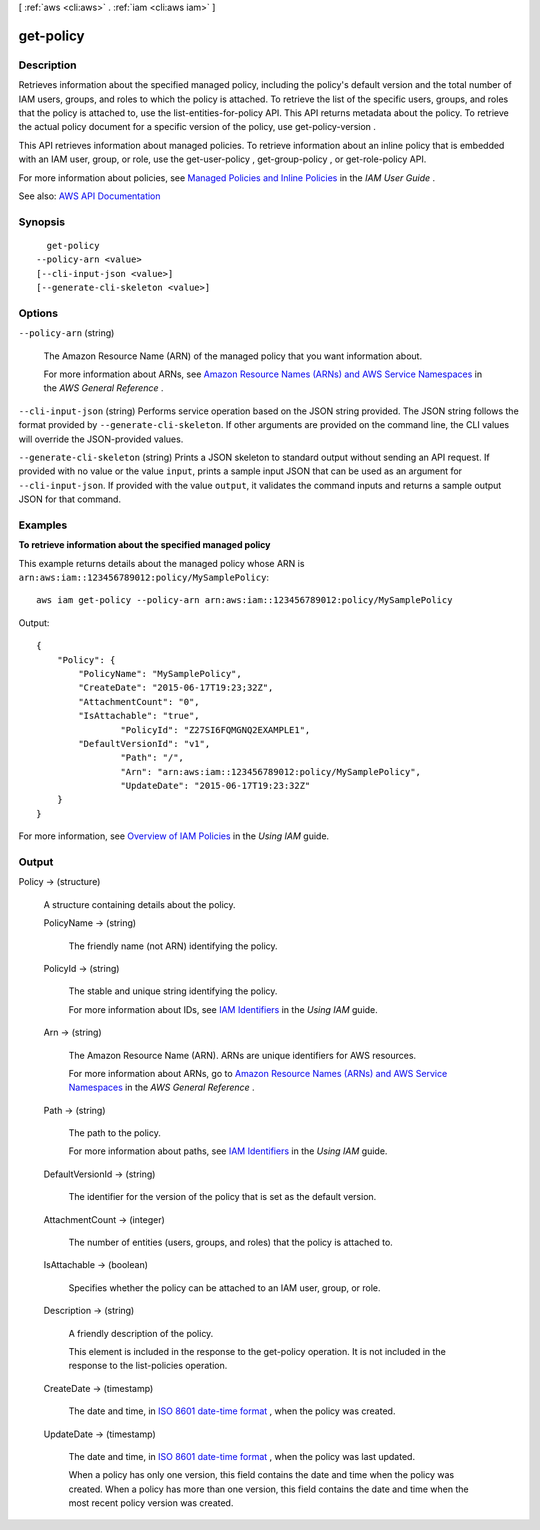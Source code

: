 [ :ref:`aws <cli:aws>` . :ref:`iam <cli:aws iam>` ]

.. _cli:aws iam get-policy:


**********
get-policy
**********



===========
Description
===========



Retrieves information about the specified managed policy, including the policy's default version and the total number of IAM users, groups, and roles to which the policy is attached. To retrieve the list of the specific users, groups, and roles that the policy is attached to, use the  list-entities-for-policy API. This API returns metadata about the policy. To retrieve the actual policy document for a specific version of the policy, use  get-policy-version .

 

This API retrieves information about managed policies. To retrieve information about an inline policy that is embedded with an IAM user, group, or role, use the  get-user-policy ,  get-group-policy , or  get-role-policy API.

 

For more information about policies, see `Managed Policies and Inline Policies <http://docs.aws.amazon.com/IAM/latest/UserGuide/policies-managed-vs-inline.html>`_ in the *IAM User Guide* .



See also: `AWS API Documentation <https://docs.aws.amazon.com/goto/WebAPI/iam-2010-05-08/GetPolicy>`_


========
Synopsis
========

::

    get-policy
  --policy-arn <value>
  [--cli-input-json <value>]
  [--generate-cli-skeleton <value>]




=======
Options
=======

``--policy-arn`` (string)


  The Amazon Resource Name (ARN) of the managed policy that you want information about.

   

  For more information about ARNs, see `Amazon Resource Names (ARNs) and AWS Service Namespaces <http://docs.aws.amazon.com/general/latest/gr/aws-arns-and-namespaces.html>`_ in the *AWS General Reference* .

  

``--cli-input-json`` (string)
Performs service operation based on the JSON string provided. The JSON string follows the format provided by ``--generate-cli-skeleton``. If other arguments are provided on the command line, the CLI values will override the JSON-provided values.

``--generate-cli-skeleton`` (string)
Prints a JSON skeleton to standard output without sending an API request. If provided with no value or the value ``input``, prints a sample input JSON that can be used as an argument for ``--cli-input-json``. If provided with the value ``output``, it validates the command inputs and returns a sample output JSON for that command.



========
Examples
========

**To retrieve information about the specified managed policy**

This example returns details about the managed policy whose ARN is ``arn:aws:iam::123456789012:policy/MySamplePolicy``::

  aws iam get-policy --policy-arn arn:aws:iam::123456789012:policy/MySamplePolicy

Output::

  {
      "Policy": {
          "PolicyName": "MySamplePolicy",
          "CreateDate": "2015-06-17T19:23;32Z",
          "AttachmentCount": "0",
          "IsAttachable": "true",
		  "PolicyId": "Z27SI6FQMGNQ2EXAMPLE1",
          "DefaultVersionId": "v1",
		  "Path": "/",
		  "Arn": "arn:aws:iam::123456789012:policy/MySamplePolicy",
		  "UpdateDate": "2015-06-17T19:23:32Z"
      }
  }

For more information, see `Overview of IAM Policies`_ in the *Using IAM* guide.

.. _`Overview of IAM Policies`: http://docs.aws.amazon.com/IAM/latest/UserGuide/policies_overview.html

======
Output
======

Policy -> (structure)

  

  A structure containing details about the policy.

  

  PolicyName -> (string)

    

    The friendly name (not ARN) identifying the policy.

    

    

  PolicyId -> (string)

    

    The stable and unique string identifying the policy.

     

    For more information about IDs, see `IAM Identifiers <http://docs.aws.amazon.com/IAM/latest/UserGuide/Using_Identifiers.html>`_ in the *Using IAM* guide.

    

    

  Arn -> (string)

    

    The Amazon Resource Name (ARN). ARNs are unique identifiers for AWS resources.

     

    For more information about ARNs, go to `Amazon Resource Names (ARNs) and AWS Service Namespaces <http://docs.aws.amazon.com/general/latest/gr/aws-arns-and-namespaces.html>`_ in the *AWS General Reference* . 

    

    

  Path -> (string)

    

    The path to the policy.

     

    For more information about paths, see `IAM Identifiers <http://docs.aws.amazon.com/IAM/latest/UserGuide/Using_Identifiers.html>`_ in the *Using IAM* guide.

    

    

  DefaultVersionId -> (string)

    

    The identifier for the version of the policy that is set as the default version.

    

    

  AttachmentCount -> (integer)

    

    The number of entities (users, groups, and roles) that the policy is attached to.

    

    

  IsAttachable -> (boolean)

    

    Specifies whether the policy can be attached to an IAM user, group, or role.

    

    

  Description -> (string)

    

    A friendly description of the policy.

     

    This element is included in the response to the  get-policy operation. It is not included in the response to the  list-policies operation. 

    

    

  CreateDate -> (timestamp)

    

    The date and time, in `ISO 8601 date-time format <http://www.iso.org/iso/iso8601>`_ , when the policy was created.

    

    

  UpdateDate -> (timestamp)

    

    The date and time, in `ISO 8601 date-time format <http://www.iso.org/iso/iso8601>`_ , when the policy was last updated.

     

    When a policy has only one version, this field contains the date and time when the policy was created. When a policy has more than one version, this field contains the date and time when the most recent policy version was created.

    

    

  

